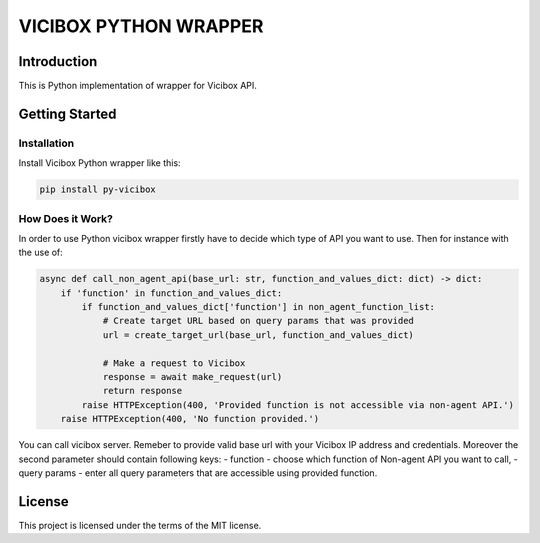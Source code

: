 =======
VICIBOX PYTHON WRAPPER
=======

   
Introduction
============

This is Python implementation of wrapper for Vicibox API.


Getting Started
===============

Installation
------------

Install Vicibox Python wrapper like this:

.. code-block:: bash

    pip install py-vicibox


How Does it Work?
-----------------

In order to use Python vicibox wrapper firstly have to decide which type of API you want to use.
Then for instance with the use of:

.. code-block:: python

    async def call_non_agent_api(base_url: str, function_and_values_dict: dict) -> dict:
        if 'function' in function_and_values_dict:
            if function_and_values_dict['function'] in non_agent_function_list:
                # Create target URL based on query params that was provided
                url = create_target_url(base_url, function_and_values_dict)

                # Make a request to Vicibox
                response = await make_request(url)
                return response
            raise HTTPException(400, 'Provided function is not accessible via non-agent API.')
        raise HTTPException(400, 'No function provided.')

You can call vicibox server. Remeber to provide valid base url with your Vicibox
IP address and credentials. Moreover  the second parameter should contain following keys:
- function - choose which function of Non-agent API you want to call,
- query params - enter all query parameters that are accessible using provided function.

License
=======

This project is licensed under the terms of the MIT license.

